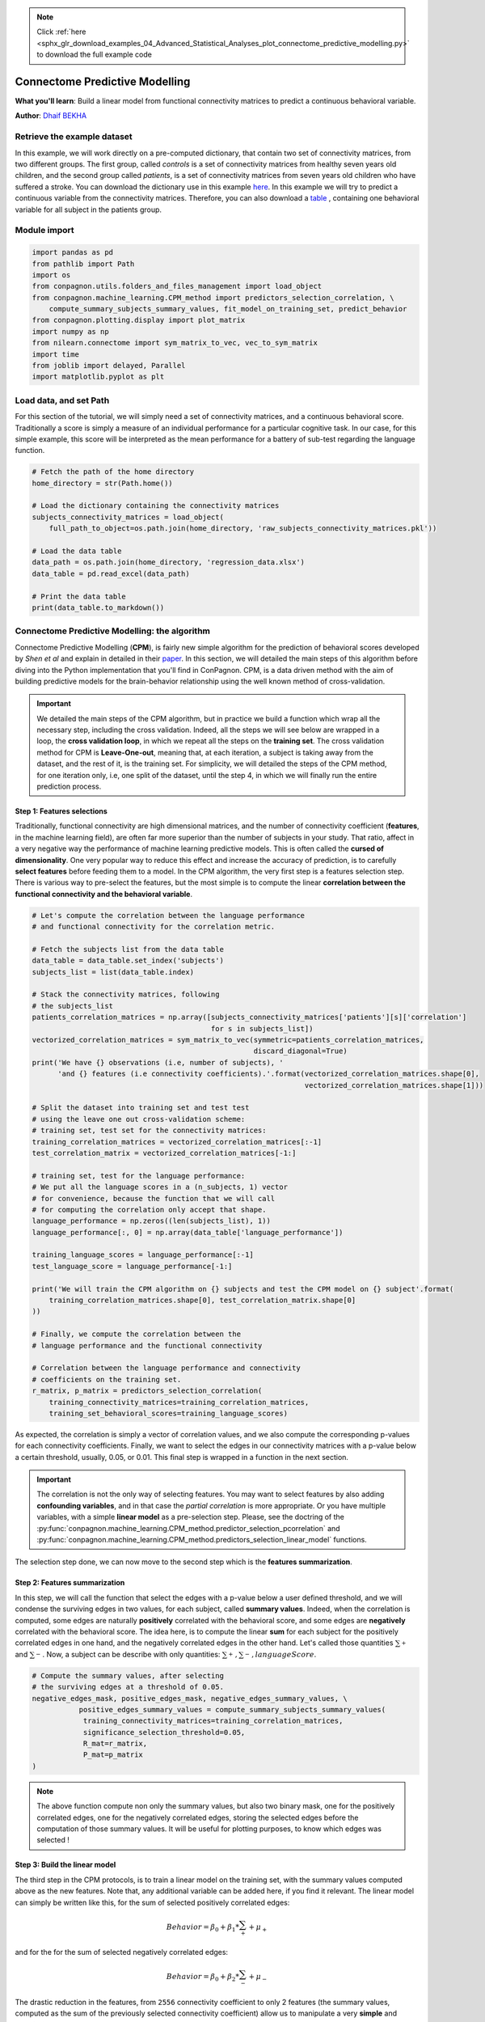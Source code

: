 .. note::
    :class: sphx-glr-download-link-note

    Click :ref:`here <sphx_glr_download_examples_04_Advanced_Statistical_Analyses_plot_connectome_predictive_modelling.py>` to download the full example code
.. rst-class:: sphx-glr-example-title

.. _sphx_glr_examples_04_Advanced_Statistical_Analyses_plot_connectome_predictive_modelling.py:


Connectome Predictive Modelling
===============================
**What you'll learn**: Build a linear model from functional
connectivity matrices to predict a continuous behavioral
variable.

**Author**: `Dhaif BEKHA <dhaif@dhaifbekha.com>`_

Retrieve the example dataset
----------------------------

In this example, we will work directly on a pre-computed dictionary,
that contain two set of connectivity matrices, from two different groups.
The first group, called *controls* is a set of connectivity matrices from healthy
seven years old children, and the second group called *patients*, is a set of
connectivity matrices from seven years old children who have suffered a stroke.
You can download the dictionary use in this example
`here <https://www.dropbox.com/s/kwdrx4liauo10kr/raw_subjects_connectivity_matrices.pkl?dl=1>`_.
In this example we will try to predict a continuous variable from the connectivity matrices. Therefore, you
can also download a
`table <https://www.dropbox.com/scl/fi/w5mxeel9ihmlksxfz88or/regression_data.xlsx?dl=1&rlkey=3srxro9jm8k0e2asbwfetxnjl>`_
, containing one behavioral variable for all subject in the patients group.

Module import
-------------


.. code-block:: default

    import pandas as pd
    from pathlib import Path
    import os
    from conpagnon.utils.folders_and_files_management import load_object
    from conpagnon.machine_learning.CPM_method import predictors_selection_correlation, \
        compute_summary_subjects_summary_values, fit_model_on_training_set, predict_behavior
    from conpagnon.plotting.display import plot_matrix
    import numpy as np
    from nilearn.connectome import sym_matrix_to_vec, vec_to_sym_matrix
    import time
    from joblib import delayed, Parallel
    import matplotlib.pyplot as plt









Load data, and set Path
-----------------------

For this section of the tutorial, we will simply need a set
of connectivity matrices, and a continuous behavioral score.
Traditionally a score is simply a measure of an individual performance
for a particular cognitive task. In our case,
for this simple example, this score
will be interpreted as the mean performance
for a battery of sub-test regarding the language function.


.. code-block:: default


    # Fetch the path of the home directory
    home_directory = str(Path.home())

    # Load the dictionary containing the connectivity matrices
    subjects_connectivity_matrices = load_object(
        full_path_to_object=os.path.join(home_directory, 'raw_subjects_connectivity_matrices.pkl'))

    # Load the data table
    data_path = os.path.join(home_directory, 'regression_data.xlsx')
    data_table = pd.read_excel(data_path)

    # Print the data table
    print(data_table.to_markdown())






.. rst-class:: sphx-glr-script-out

 Out:

 .. code-block:: none

    |    | subjects       |   language_performance |
    |---:|:---------------|-----------------------:|
    |  0 | sub04_rc110343 |               1.00484  |
    |  1 | sub06_ml110125 |               3.83867  |
    |  2 | sub07_lc110496 |              -0.907201 |
    |  3 | sub08_jl110342 |              -4.26892  |
    |  4 | sub10_dl120547 |              -0.957913 |
    |  5 | sub12_ab110489 |               3.21885  |
    |  6 | sub13_vl110480 |              -0.331407 |
    |  7 | sub14_rs120006 |              -1.05699  |
    |  8 | sub17_eb120007 |               2.88928  |
    |  9 | sub20_hd120032 |              -5.33207  |
    | 10 | sub21_yg120001 |              -1.56495  |
    | 11 | sub23_lf120459 |               3.80515  |
    | 12 | sub24_ed110159 |             -10.4086   |
    | 13 | sub25_ec110149 |               1.78148  |
    | 14 | sub26_as110192 |              -3.93445  |
    | 15 | sub30_zp130008 |               1.42485  |
    | 16 | sub32_mp130025 |              -1.2626   |
    | 17 | sub34_jc130100 |               1.37514  |
    | 18 | sub35_gc130101 |               3.66906  |
    | 19 | sub37_la130266 |               3.77187  |
    | 20 | sub38_mv130274 |               2.17901  |
    | 21 | sub39_ya130305 |               1.08922  |
    | 22 | sub41_sa130332 |               1.80184  |
    | 23 | sub43_mc130373 |               2.01819  |
    | 24 | sub44_av130474 |              -3.84236  |




Connectome Predictive Modelling: the algorithm
----------------------------------------------

Connectome Predictive Modelling (**CPM**), is fairly new
simple algorithm for the prediction of behavioral scores
developed by *Shen et al* and explain in
detailed in their `paper <https://www.nature.com/articles/nprot.2016.178>`_.
In this section, we will detailed the main steps of this algorithm
before diving into the Python implementation that you'll find in ConPagnon.
CPM, is a data driven method with the aim of building
predictive models for the brain-behavior relationship using
the well known method of cross-validation.

.. important::
  We detailed the main steps of the CPM algorithm, but
  in practice we build a function which wrap all
  the necessary step, including the cross validation.
  Indeed, all the steps we will see below are wrapped
  in a loop, the **cross validation loop**, in which
  we repeat all the steps on the **training set**. The
  cross validation method for CPM is **Leave-One-out**,
  meaning that, at each iteration, a subject is taking
  away from the dataset, and the rest of it, is the
  training set. For simplicity, we will detailed the steps
  of the CPM method, for one iteration only, i.e, one
  split of the dataset, until the step 4, in which
  we will finally run the entire prediction process.

Step 1: Features selections
~~~~~~~~~~~~~~~~~~~~~~~~~~~

Traditionally, functional connectivity are high
dimensional matrices, and the number of connectivity
coefficient (**features**, in the machine learning field),
are often far more superior than the number of subjects in your
study. That ratio, affect in a very negative way the performance
of machine learning predictive models. This is often called the
**cursed of dimensionality**. One very popular way to reduce this
effect and increase the accuracy of prediction, is to carefully
**select features** before feeding them to a model. In the CPM algorithm,
the very first step is a features selection step. There is various
way to pre-select the features, but the most simple is to compute
the linear **correlation between the functional connectivity and
the behavioral variable**.


.. code-block:: default


    # Let's compute the correlation between the language performance
    # and functional connectivity for the correlation metric.

    # Fetch the subjects list from the data table
    data_table = data_table.set_index('subjects')
    subjects_list = list(data_table.index)

    # Stack the connectivity matrices, following
    # the subjects_list
    patients_correlation_matrices = np.array([subjects_connectivity_matrices['patients'][s]['correlation']
                                              for s in subjects_list])
    vectorized_correlation_matrices = sym_matrix_to_vec(symmetric=patients_correlation_matrices,
                                                        discard_diagonal=True)
    print('We have {} observations (i.e, number of subjects), '
          'and {} features (i.e connectivity coefficients).'.format(vectorized_correlation_matrices.shape[0],
                                                                    vectorized_correlation_matrices.shape[1]))

    # Split the dataset into training set and test test
    # using the leave one out cross-validation scheme:
    # training set, test set for the connectivity matrices:
    training_correlation_matrices = vectorized_correlation_matrices[:-1]
    test_correlation_matrix = vectorized_correlation_matrices[-1:]

    # training set, test for the language performance:
    # We put all the language scores in a (n_subjects, 1) vector
    # for convenience, because the function that we will call
    # for computing the correlation only accept that shape.
    language_performance = np.zeros((len(subjects_list), 1))
    language_performance[:, 0] = np.array(data_table['language_performance'])

    training_language_scores = language_performance[:-1]
    test_language_score = language_performance[-1:]

    print('We will train the CPM algorithm on {} subjects and test the CPM model on {} subject'.format(
        training_correlation_matrices.shape[0], test_correlation_matrix.shape[0]
    ))

    # Finally, we compute the correlation between the
    # language performance and the functional connectivity

    # Correlation between the language performance and connectivity
    # coefficients on the training set.
    r_matrix, p_matrix = predictors_selection_correlation(
        training_connectivity_matrices=training_correlation_matrices,
        training_set_behavioral_scores=training_language_scores)





.. rst-class:: sphx-glr-script-out

 Out:

 .. code-block:: none

    We have 25 observations (i.e, number of subjects), and 2556 features (i.e connectivity coefficients).
    We will train the CPM algorithm on 24 subjects and test the CPM model on 1 subject




As expected, the correlation is simply a vector of
correlation values, and we also compute the corresponding
p-values for each connectivity coefficients. Finally, we
want to select the edges in our connectivity matrices with
a p-value below a certain threshold, usually, 0.05, or 0.01.
This final step is wrapped in a function in the next section.

.. important::
  The correlation is not the only way of selecting
  features. You may want to select features by also
  adding **confounding variables**, and in that case
  the *partial correlation* is more appropriate. Or
  you have multiple variables, with a simple **linear model**
  as a pre-selection step. Please, see the doctring of the
  :py:func:`conpagnon.machine_learning.CPM_method.predictor_selection_pcorrelation` and
  :py:func:`conpagnon.machine_learning.CPM_method.predictors_selection_linear_model` functions.

The selection step done, we can now move to the second step which is the **features
summarization**.

Step 2: Features summarization
~~~~~~~~~~~~~~~~~~~~~~~~~~~~~~

In this step, we will call the function that select the edges with
a p-value below a user defined threshold, and we will condense the
surviving edges in two values, for each subject, called **summary values**.
Indeed, when the correlation is computed, some edges are naturally **positively**
correlated with the behavioral score, and some edges are **negatively** correlated
with the behavioral score. The idea here, is to compute the linear **sum** for each
subject for the positively correlated edges in one hand, and the negatively correlated
edges in the other hand. Let's called those quantities :math:`{ \sum_{+}^{}}{}` and
:math:`{ \sum_{-}^{}}{}`. Now, a subject can be describe with only quantities:
:math:`{{ \sum_{+}^{}}{}, { \sum_{-}^{}}{}, languageScore}`.


.. code-block:: default



    # Compute the summary values, after selecting
    # the surviving edges at a threshold of 0.05.
    negative_edges_mask, positive_edges_mask, negative_edges_summary_values, \
               positive_edges_summary_values = compute_summary_subjects_summary_values(
                training_connectivity_matrices=training_correlation_matrices,
                significance_selection_threshold=0.05,
                R_mat=r_matrix,
                P_mat=p_matrix
    )








.. note::
  The above function compute non only the summary values, but also
  two binary mask, one for the positively correlated edges, one for
  the negatively correlated edges, storing the selected edges before
  the computation of those summary values. It will be useful for
  plotting purposes, to know which edges was selected !

Step 3: Build the linear model
~~~~~~~~~~~~~~~~~~~~~~~~~~~~~~

The third step in the CPM protocols, is to train
a linear model on the training set, with the summary
values computed above as the new features. Note that,
any additional variable can be added here, if you find
it relevant. The linear model can simply be written like
this, for the sum of selected positively correlated
edges:

.. math::

   Behavior = \beta_0 + \beta_1*{ \sum_{+}^{}}{} + \mu_+

and for the for the sum of selected negatively correlated
edges:

.. math::

   Behavior = \beta_0 + \beta_2*{ \sum_{-}^{}}{} + \mu_-

The drastic reduction in the features, from ``2556`` connectivity coefficient to only
2 features (the summary values, computed as the sum of the previously selected connectivity
coefficient) allow us to manipulate a very **simple** and **classic linear model**. As awe said
the cross validation method is Leave-One-Out, so as we have 25 subjects, we have 25 iterations
of the CPM method. For this example, we only detailed **one iteration**, so in the code below,
there is one and only call of the fitting of the linear model on the training set, follow
by the testing on the leftout subject.


.. code-block:: default



    # Fit the a linear model for the positively correlated edges with the behavior,
    # and the negatively correlated edges with the behavior.
    positive_edge_model_fit, negative_edge_model_fit = fit_model_on_training_set(
        negative_edges_summary_values=negative_edges_summary_values,
        positive_edges_summary_values=positive_edges_summary_values,
        training_set_behavioral_score=training_language_scores,
        add_predictive_variables=None
    )







.. note::
  ``positive_edge_model_fit``, ``negative_edge_model_fit``
  are two ``statsmodels`` objects, one for the positive
  summary values, and one for the negative summary values.
  Those objects, contain the :py:func:`predict` method for
  evaluating the model for a new score.


.. code-block:: default


    # We can test those linear models on the leftout
    # subject. The first step is to compute the summary
    # values for the leftout subject:

    # Compute summary statistic for the left out subject
    test_subject_positive_edges_summary_value = np.sum(np.multiply(test_correlation_matrix,
                                                                   positive_edges_mask))
    test_subject_negative_edges_summary_value = np.sum(np.multiply(test_correlation_matrix,
                                                                   negative_edges_mask))

    test_subject_variable_positive_edges = np.c_[np.ones(1), test_subject_positive_edges_summary_value]
    test_subject_variable_negative_edges = np.c_[np.ones(1), test_subject_negative_edges_summary_value]

    # Test the linear model for the
    # positive edges summary values, and
    # negative one for the leftout subject
    # Fit the model of on the left out subject
    behavior_prediction_negative_edges = \
        negative_edge_model_fit.predict(test_subject_variable_positive_edges)

    behavior_prediction_positive_edges = \
        positive_edge_model_fit.predict(test_subject_variable_negative_edges)








We predict the language performance for the leftout subject,
based on the model we build on the training set. We predict
his score with the positive and negative summary values:


.. code-block:: default


    print('The true language performance of the leftout subject {} is {}, \n'
          'and the predicted language performance with the positive summary value is {}, \n'
          'and with the negative summary value is {}'.format(subjects_list[-1:][0],
                                                             test_language_score[0][0],
                                                             behavior_prediction_positive_edges[0],
                                                             behavior_prediction_negative_edges[0]))





.. rst-class:: sphx-glr-script-out

 Out:

 .. code-block:: none

    The true language performance of the leftout subject sub44_av130474 is -3.842357637, 
    and the predicted language performance with the positive summary value is -8.895740545019963, 
    and with the negative summary value is -66.94929377308095




Step 4: Repeat and prediction evaluation
~~~~~~~~~~~~~~~~~~~~~~~~~~~~~~~~~~~~~~~~

As we said before, the CPM method build a linear
model on a training set and test it on a test set,
which is reduce here to one sample because of the
cross validation, Leave-One-Out. We detailed above
one iteration only, and you need to repeat the entire
process for the other 24 subjects. Let's call the
**the true scores** of language performance :math:`{y_{true}}`,
and :math:`{y_{pred+}}` the **predicted** language score from the
**positive summary values** :math:`{ \sum_{+}^{}}{}`, and :math:`{y_{pred-}}`
the **predicted** language score from the
**negative summary values** :math:`{ \sum_{-}^{}}{}`. One of the
simplest way of evaluating the accuracy of the CPM method, is
compute **the linear correlation** between the true scores
and predicted scores:

.. math::

   R_{pred+} = corr({y_{true}}, {y_{pred+}})

And naturally,

.. math::

   R_{pred-} = corr({y_{true}}, {y_{pred-}})

You can consider those correlation coefficient as your **statistic**. The next
and final step, is to asses the prediction significance, affecting a p-value to
each of those correlation coefficient between predicted adn true values. In the call
below, we call the function :py:func:`conpagnon.machine_learning.CPM_method.predict_behavior`.
This function run the **entire** prediction process and compute :math:`{R_{pred+}}`, and
:math:`{R_{pred-}}`. e choose a more selective significance threshold for
the selection feature step 0.01.


.. code-block:: default


    # Predict the language performance, with
    # a leave-one-out cross validation:
    r_pred_positive, r_pred_negative, selected_positive_features, \
        selected_negative_features = predict_behavior(
            vectorized_connectivity_matrices=vectorized_correlation_matrices,
            behavioral_scores=np.squeeze(language_performance),
            selection_predictor_method='correlation',
            significance_selection_threshold=0.01,
            confounding_variables_matrix=None,
            add_predictive_variables=None,
            verbose=1)

    print('Correlation between predicted and true scores for the positive model: {}'.format(r_pred_positive))

    print('Correlation between predicted and true scores for the negative model: {}'.format(r_pred_negative))




.. rst-class:: sphx-glr-script-out

 Out:

 .. code-block:: none

    Train on subjects # [ 1  2  3  4  5  6  7  8  9 10 11 12 13 14 15 16 17 18 19 20 21 22 23 24]
    Test on subject # [0]
    Train on subjects # [ 0  2  3  4  5  6  7  8  9 10 11 12 13 14 15 16 17 18 19 20 21 22 23 24]
    Test on subject # [1]
    Train on subjects # [ 0  1  3  4  5  6  7  8  9 10 11 12 13 14 15 16 17 18 19 20 21 22 23 24]
    Test on subject # [2]
    Train on subjects # [ 0  1  2  4  5  6  7  8  9 10 11 12 13 14 15 16 17 18 19 20 21 22 23 24]
    Test on subject # [3]
    Train on subjects # [ 0  1  2  3  5  6  7  8  9 10 11 12 13 14 15 16 17 18 19 20 21 22 23 24]
    Test on subject # [4]
    Train on subjects # [ 0  1  2  3  4  6  7  8  9 10 11 12 13 14 15 16 17 18 19 20 21 22 23 24]
    Test on subject # [5]
    Train on subjects # [ 0  1  2  3  4  5  7  8  9 10 11 12 13 14 15 16 17 18 19 20 21 22 23 24]
    Test on subject # [6]
    Train on subjects # [ 0  1  2  3  4  5  6  8  9 10 11 12 13 14 15 16 17 18 19 20 21 22 23 24]
    Test on subject # [7]
    Train on subjects # [ 0  1  2  3  4  5  6  7  9 10 11 12 13 14 15 16 17 18 19 20 21 22 23 24]
    Test on subject # [8]
    Train on subjects # [ 0  1  2  3  4  5  6  7  8 10 11 12 13 14 15 16 17 18 19 20 21 22 23 24]
    Test on subject # [9]
    Train on subjects # [ 0  1  2  3  4  5  6  7  8  9 11 12 13 14 15 16 17 18 19 20 21 22 23 24]
    Test on subject # [10]
    Train on subjects # [ 0  1  2  3  4  5  6  7  8  9 10 12 13 14 15 16 17 18 19 20 21 22 23 24]
    Test on subject # [11]
    Train on subjects # [ 0  1  2  3  4  5  6  7  8  9 10 11 13 14 15 16 17 18 19 20 21 22 23 24]
    Test on subject # [12]
    Train on subjects # [ 0  1  2  3  4  5  6  7  8  9 10 11 12 14 15 16 17 18 19 20 21 22 23 24]
    Test on subject # [13]
    Train on subjects # [ 0  1  2  3  4  5  6  7  8  9 10 11 12 13 15 16 17 18 19 20 21 22 23 24]
    Test on subject # [14]
    Train on subjects # [ 0  1  2  3  4  5  6  7  8  9 10 11 12 13 14 16 17 18 19 20 21 22 23 24]
    Test on subject # [15]
    Train on subjects # [ 0  1  2  3  4  5  6  7  8  9 10 11 12 13 14 15 17 18 19 20 21 22 23 24]
    Test on subject # [16]
    Train on subjects # [ 0  1  2  3  4  5  6  7  8  9 10 11 12 13 14 15 16 18 19 20 21 22 23 24]
    Test on subject # [17]
    Train on subjects # [ 0  1  2  3  4  5  6  7  8  9 10 11 12 13 14 15 16 17 19 20 21 22 23 24]
    Test on subject # [18]
    Train on subjects # [ 0  1  2  3  4  5  6  7  8  9 10 11 12 13 14 15 16 17 18 20 21 22 23 24]
    Test on subject # [19]
    Train on subjects # [ 0  1  2  3  4  5  6  7  8  9 10 11 12 13 14 15 16 17 18 19 21 22 23 24]
    Test on subject # [20]
    Train on subjects # [ 0  1  2  3  4  5  6  7  8  9 10 11 12 13 14 15 16 17 18 19 20 22 23 24]
    Test on subject # [21]
    Train on subjects # [ 0  1  2  3  4  5  6  7  8  9 10 11 12 13 14 15 16 17 18 19 20 21 23 24]
    Test on subject # [22]
    Train on subjects # [ 0  1  2  3  4  5  6  7  8  9 10 11 12 13 14 15 16 17 18 19 20 21 22 24]
    Test on subject # [23]
    Train on subjects # [ 0  1  2  3  4  5  6  7  8  9 10 11 12 13 14 15 16 17 18 19 20 21 22 23]
    Test on subject # [24]
    Correlation between predicted and true scores for the positive model: 0.27206717651340484
    Correlation between predicted and true scores for the negative model: -0.2832086311804699




Step 5: Assessment of prediction significance
~~~~~~~~~~~~~~~~~~~~~~~~~~~~~~~~~~~~~~~~~~~~~

We will use **permutation testing** to generate a empirical
null distribution of :math:`{R_{pred+}}`, and :math:`{R_{pred-}}`
coefficient, measuring the prediction accuracy of the CPM method.
Specifically, permutation is done by preserving the structure
of the connectivity matrices but randomly reassigning behavioral scores.
After the true value of :math:`{R_{pred+}}`, and :math:`{R_{pred-}}` are
calculated, we can **randomly** assign language performance to different
subjects, breaking the true relationship between the functional connectivity
and the language performance. Then, with the shuffled language performance
scores we call the ``predict_behavior()`` function again, computing new
values of the correlation between the predicted scores and the true scores.
We repeat this process for a good number of times, like 10,000 to have
pretty good estimation of the null distribution of of :math:`{R_{pred+}}`,
and :math:`{R_{pred-}}`. Finally, for each of those coefficient we can
estimate the **p-value**, by computing the number of times that the sampled
permutation are greater of equal to the true prediction, and divided it by
the number of permutations:

.. math::

   P_{pred+} = (length: R_{permuted} > R_{pred+}) / (N + 1)

Where :math:`N` is the total number of permutations.

In the example below, we will assess the significance of
the previously computed :math:`{R_{pred+}}`,
and :math:`{R_{pred-}}` with 1000 permutations for the sake
of computation time, but in general, at least 10,000 permutations
is recommended.


.. code-block:: default


    # Number of permutations
    n_permutations = 1000

    # Build a n_permutations time
    # shuffled language performance array,
    # for increase the performance
    behavioral_scores_permutation_matrix = np.squeeze(np.array([np.random.permutation(language_performance)
                                                                for n in range(n_permutations)]))
    # Predict the behavior, with
    # a reassigned language performance
    # at each permutation iteration
    tic_ = time.time()
    results_perm = Parallel(n_jobs=6, verbose=1, backend="multiprocessing")(delayed(predict_behavior)(
        vectorized_connectivity_matrices=vectorized_correlation_matrices,
        behavioral_scores=behavioral_scores_permutation_matrix[n_perm, ...],
        selection_predictor_method='correlation',
        significance_selection_threshold=0.01,
        confounding_variables_matrix=None,
        add_predictive_variables=None,
        verbose=0) for n_perm in range(n_permutations))
    tac_ = time.time()
    T_ = tac_ - tic_





.. rst-class:: sphx-glr-script-out

 Out:

 .. code-block:: none

    [Parallel(n_jobs=6)]: Using backend MultiprocessingBackend with 6 concurrent workers.
    [Parallel(n_jobs=6)]: Done  38 tasks      | elapsed:   21.6s
    [Parallel(n_jobs=6)]: Done 188 tasks      | elapsed:  1.8min
    [Parallel(n_jobs=6)]: Done 438 tasks      | elapsed:  4.1min
    [Parallel(n_jobs=6)]: Done 788 tasks      | elapsed:  7.5min
    [Parallel(n_jobs=6)]: Done 1000 out of 1000 | elapsed:  9.4min finished




.. tip::
   We use the **joblib** library to distribute
   the computation among multiple core. The output
   is a list, with two elements: the null distribution
   for :math:`{R_{pred+}}`, and the null distribution
   for :math:`{R_{pred-}}`.


.. code-block:: default


    null_distribution = np.array([[results_perm[i][0], results_perm[i][1]] for i in range(n_permutations)])

    # Compute p-value for the positive and
    # negative distribution
    positive_null_distribution = sorted(null_distribution[:, 0])
    negative_null_distribution = sorted(null_distribution[:, 1])

    p_positive = (len(np.where(positive_null_distribution > r_pred_positive)[0]) / (n_permutations + 1))
    p_negative = (len(np.where(negative_null_distribution > r_pred_negative)[0]) / (n_permutations + 1))

    print('Positive model p-value: {}'.format(p_positive))
    print('Negative model p-value: {}'.format(p_negative))





.. rst-class:: sphx-glr-script-out

 Out:

 .. code-block:: none

    Positive model p-value: 0.12387612387612387
    Negative model p-value: 0.7582417582417582




Visualize null distribution, and selected features
--------------------------------------------------

The previously computed p-value show a value superior
than the classical Type-I error rate, for example 0.05,
and hence cannot be considered as statically significant.
We can always visualize the null distribution of both
:math:`{R_{pred+}}`, and :math:`{R_{pred6}}`, and
how far away we got from the 95% percentile of the
distributions.


.. code-block:: default


    # Plot the null distribution of the
    # predicted correlation for the positive
    # summary values model
    plt.figure()
    plt.hist(positive_null_distribution, 'auto', histtype='bar', normed=True, alpha=0.5,
             edgecolor='black')
    plt.title('Null distribution of predicted correlation for positive features model \n'
              'R_pos = {}, p_pos = {}'.format(r_pred_positive, p_positive))
    R_positive_thresh = np.percentile(positive_null_distribution, q=95)
    plt.axvline(x=r_pred_positive, color='red')
    plt.axvline(x=R_positive_thresh, color='black')
    plt.legend(['True predicted correlation', '95% threshold correlation'])
    plt.tight_layout()
    plt.show()

    # Plot the null distribution of the
    # predicted correlation for the negative
    # summary values model
    plt.figure()
    plt.hist(negative_null_distribution, 'auto', histtype='bar', normed=True, alpha=0.5,
             edgecolor='black')
    plt.title('Null distribution of predicted correlation for negative features model \n'
              'R_neg = {}, p_neg = {}'.format(r_pred_negative, p_negative))
    R_negative_thresh = np.percentile(negative_null_distribution, q=95)
    plt.axvline(x=r_pred_negative, color='blue')
    plt.axvline(x=R_negative_thresh, color='black')
    plt.legend(['True predicted correlation', '95% threshold correlation'])
    plt.tight_layout()
    plt.show()




.. rst-class:: sphx-glr-horizontal


    *

      .. image:: /examples/04_Advanced_Statistical_Analyses/images/sphx_glr_plot_connectome_predictive_modelling_001.png
            :class: sphx-glr-multi-img

    *

      .. image:: /examples/04_Advanced_Statistical_Analyses/images/sphx_glr_plot_connectome_predictive_modelling_002.png
            :class: sphx-glr-multi-img


.. rst-class:: sphx-glr-script-out

 Out:

 .. code-block:: none

    /media/dhaif/Samsung_T5/Work/Programs/ConPagnon/examples/04_Advanced_Statistical_Analyses/plot_connectome_predictive_modelling.py:466: MatplotlibDeprecationWarning: 
    The 'normed' kwarg was deprecated in Matplotlib 2.1 and will be removed in 3.1. Use 'density' instead.
      edgecolor='black')
    /media/dhaif/Samsung_T5/Work/Programs/ConPagnon/examples/04_Advanced_Statistical_Analyses/plot_connectome_predictive_modelling.py:474: UserWarning: Matplotlib is currently using agg, which is a non-GUI backend, so cannot show the figure.
      plt.show()
    /media/dhaif/Samsung_T5/Work/Programs/ConPagnon/examples/04_Advanced_Statistical_Analyses/plot_connectome_predictive_modelling.py:481: MatplotlibDeprecationWarning: 
    The 'normed' kwarg was deprecated in Matplotlib 2.1 and will be removed in 3.1. Use 'density' instead.
      edgecolor='black')
    /media/dhaif/Samsung_T5/Work/Programs/ConPagnon/examples/04_Advanced_Statistical_Analyses/plot_connectome_predictive_modelling.py:489: UserWarning: Matplotlib is currently using agg, which is a non-GUI backend, so cannot show the figure.
      plt.show()




.. danger::
  Remember that 1000 permutations is
  **not** enough to estimate the
  null distribution !

Finally you can retrieve easily the index of the selected
regions that goes into the computation of the summary
values, with the variables ``selected_positive_features``,
and ``selected_negative_features``. Those variable store
the selected features **for each iteration**. Because of the
nature of the cross-validation, the set of feature can differ
from one iteration to another in the cross-validation loop.
The conservative way of dealing with this, is to compute
**the intersection** between the selected features array.
After that, we can reconstruct the selected features vector
into a connectivity matrices structure for plotting it. For
example, for the **positive summary value** model:


.. code-block:: default


    # We re-build the array of selected features
    # for both the positive model
    positive_features_arrays = vec_to_sym_matrix(np.array(selected_positive_features),
                                                 diagonal=np.zeros((vectorized_correlation_matrices.shape[0],
                                                                    72)))

    # Find intersection node by summing all edges across subjects
    positive_sum_mask = positive_features_arrays.sum(axis=0)
    positive_sum_mask[positive_sum_mask != vectorized_correlation_matrices.shape[0]] = 0

    # Finally plot the selected features matrices
    plot_matrix(matrix=positive_sum_mask,
                mpart='lower',
                colormap='Reds',
                linecolor='black',
                title='Common edges with positive correlation with behavior')
    plt.show()



.. image:: /examples/04_Advanced_Statistical_Analyses/images/sphx_glr_plot_connectome_predictive_modelling_003.png
    :class: sphx-glr-single-img


.. rst-class:: sphx-glr-script-out

 Out:

 .. code-block:: none

    /media/dhaif/Samsung_T5/Work/Programs/ConPagnon/examples/04_Advanced_Statistical_Analyses/plot_connectome_predictive_modelling.py:527: UserWarning: Matplotlib is currently using agg, which is a non-GUI backend, so cannot show the figure.
      plt.show()





.. rst-class:: sphx-glr-timing

   **Total running time of the script:** ( 9 minutes  29.244 seconds)


.. _sphx_glr_download_examples_04_Advanced_Statistical_Analyses_plot_connectome_predictive_modelling.py:


.. only :: html

 .. container:: sphx-glr-footer
    :class: sphx-glr-footer-example



  .. container:: sphx-glr-download

     :download:`Download Python source code: plot_connectome_predictive_modelling.py <plot_connectome_predictive_modelling.py>`



  .. container:: sphx-glr-download

     :download:`Download Jupyter notebook: plot_connectome_predictive_modelling.ipynb <plot_connectome_predictive_modelling.ipynb>`


.. only:: html

 .. rst-class:: sphx-glr-signature

    `Gallery generated by Sphinx-Gallery <https://sphinx-gallery.github.io>`_
